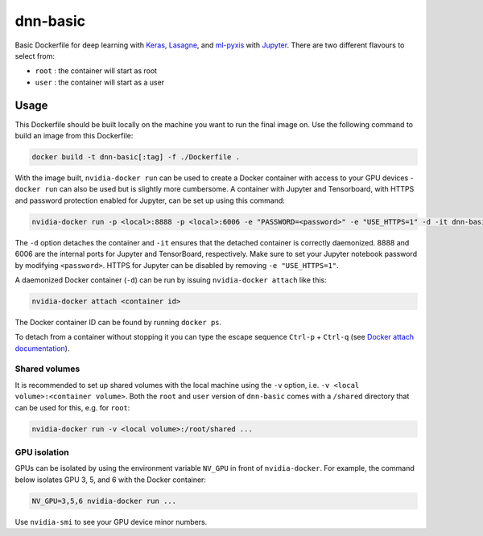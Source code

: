 =========
dnn-basic
=========

Basic Dockerfile for deep learning with `Keras`_, `Lasagne`_, and `ml-pyxis`_
with `Jupyter`_. There are two different flavours to select from:

* ``root`` : the container will start as root
* ``user`` : the container will start as a user


Usage
=====

This Dockerfile should be built locally on the machine you want to run the
final image on. Use the following command to build an image from this
Dockerfile:

.. code-block:: bash

  docker build -t dnn-basic[:tag] -f ./Dockerfile .

With the image built, ``nvidia-docker run`` can be used to create a Docker
container with access to your GPU devices - ``docker run`` can also be used but
is slightly more cumbersome. A container with Jupyter and Tensorboard, with
HTTPS and password protection enabled for Jupyter, can be set up using this
command:

.. code-block:: bash

  nvidia-docker run -p <local>:8888 -p <local>:6006 -e "PASSWORD=<password>" -e "USE_HTTPS=1" -d -it dnn-basic[:tag]

The ``-d`` option detaches the container and ``-it`` ensures that the detached
container is correctly daemonized. 8888 and 6006 are the internal ports for
Jupyter and TensorBoard, respectively. Make sure to set your Jupyter notebook
password by modifying ``<password>``. HTTPS for Jupyter can be disabled by
removing ``-e "USE_HTTPS=1"``.

A daemonized Docker container (``-d``) can be run by issuing
``nvidia-docker attach`` like this:

.. code-block:: bash

  nvidia-docker attach <container id>

The Docker container ID can be found by running ``docker ps``.

To detach from a container without stopping it you can type the escape sequence
``Ctrl-p`` + ``Ctrl-q`` (see `Docker attach documentation`_).


--------------
Shared volumes
--------------

It is recommended to set up shared volumes with the local machine using the
``-v`` option, i.e. ``-v <local volume>:<container volume>``. Both the ``root``
and ``user`` version of ``dnn-basic`` comes with a ``/shared`` directory that
can be used for this, e.g. for ``root``:

.. code-block:: bash

  nvidia-docker run -v <local volume>:/root/shared ...


-------------
GPU isolation
-------------

GPUs can be isolated by using the environment variable ``NV_GPU`` in front of
``nvidia-docker``. For example, the command below isolates GPU 3, 5, and 6 with
the Docker container:

.. code-block:: bash

  NV_GPU=3,5,6 nvidia-docker run ...

Use ``nvidia-smi`` to see your GPU device minor numbers.


.. Links

.. _Keras: https://github.com/fchollet/keras
.. _Lasagne: https://github.com/Lasagne/Lasagne
.. _ml-pyxis: https://github.com/vicolab/ml-pyxis
.. _Jupyter: http://jupyter.org/
.. _Docker attach documentation: https://docs.docker.com/engine/reference/commandline/attach/

